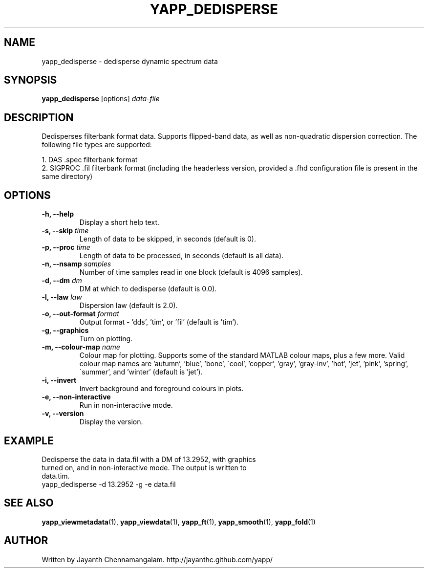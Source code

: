 .\#
.\# Yet Another Pulsar Processor Commands
.\# yapp_dedisperse Manual Page
.\#
.\# Created by Jayanth Chennamangalam on 2012.12.18
.\#

.TH YAPP_DEDISPERSE 1 "2013-02-02" "YAPP 2.2-beta" \
"Yet Another Pulsar Processor"


.SH NAME
yapp_dedisperse \- dedisperse dynamic spectrum data


.SH SYNOPSIS
.B yapp_dedisperse
[options]
.I data-file


.SH DESCRIPTION
Dedisperses filterbank format data. Supports flipped-band data, as well as \
non-quadratic dispersion correction. The following file types are supported:
.P
1. DAS .spec filterbank format
.br
2. SIGPROC .fil filterbank format (including the headerless version, provided \
a .fhd configuration file is present in the same directory)


.SH OPTIONS
.TP
.B \-h, --help
Display a short help text.
.TP
.B \-s, --skip \fItime
Length of data to be skipped, in seconds (default is 0).
.TP
.B \-p, --proc \fItime
Length of data to be processed, in seconds (default is all data).
.TP
.B \-n, --nsamp \fIsamples
Number of time samples read in one block (default is 4096 samples).
.TP
.B \-d, --dm \fIdm
DM at which to dedisperse (default is 0.0).
.TP
.B \-l, --law \fIlaw
Dispersion law (default is 2.0).
.TP
.B \-o, --out-format \fIformat
Output format - 'dds', 'tim', or 'fil' (default is 'tim').
.TP
.B \-g, --graphics
Turn on plotting.
.TP
.B \-m, --colour-map \fIname
Colour map for plotting. Supports some of the standard MATLAB colour maps, \
plus a few more. Valid colour map names are 'autumn', 'blue', 'bone', \
\'cool', 'copper', 'gray', 'gray-inv', 'hot', 'jet', 'pink', 'spring', \
\'summer', and 'winter' (default is 'jet').
.TP
.B \-i, --invert
Invert background and foreground colours in plots.
.TP
.B \-e, --non-interactive
Run in non-interactive mode.
.TP
.B \-v, --version
Display the version.


.SH EXAMPLE
.TP
Dedisperse the data in data.fil with a DM of 13.2952, with graphics turned \
on, and in non-interactive mode. The output is written to data.tim.
.TP
yapp_dedisperse -d 13.2952 -g -e data.fil


.SH SEE ALSO
.BR yapp_viewmetadata (1),
.BR yapp_viewdata (1),
.BR yapp_ft (1),
.BR yapp_smooth (1),
.BR yapp_fold (1)


.SH AUTHOR
.TP 
Written by Jayanth Chennamangalam. http://jayanthc.github.com/yapp/

